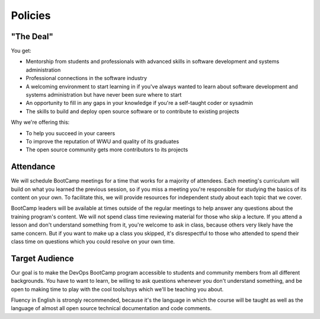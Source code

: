 Policies
********

"The Deal"
==========

You get:

- Mentorship from students and professionals with advanced skills in software
  development and systems administration
- Professional connections in the software industry
- A welcoming environment to start learning in if you've always wanted to
  learn about software development and systems administration but have never been
  sure where to start
- An opportunity to fill in any gaps in your knowledge if you're a
  self-taught coder or sysadmin
- The skills to build and deploy open source software or to contribute to
  existing projects

Why we're offering this:

- To help you succeed in your careers 
- To improve the reputation of WWU and quality of its graduates 
- The open source community gets more contributors to its projects

Attendance
==========

We will schedule BootCamp meetings for a time that works for a majority of
attendees. Each meeting's curriculum will build on what you learned the
previous session, so if you miss a meeting you're responsible for studying
the basics of its content on your own. To facilitate this, we will provide
resources for independent study about each topic that we cover.

BootCamp leaders will be available at times outside of the regular meetings to
help answer any questions about the training program's content. We will not
spend class time reviewing material for those who skip a lecture. If you
attend a lesson and don't understand something from it, you're welcome to ask
in class, because others very likely have the same concern. But if you want to
make up a class you skipped, it's disrespectful to those who attended to spend
their class time on questions which you could resolve on your own time.

Target Audience
===============

Our goal is to make the DevOps BootCamp program accessible to students and
community members from all different backgrounds. You have to want to learn,
be willing to ask questions whenever you don't understand something, and
be open to making time to play with the cool tools/toys which we'll be
teaching you about.

Fluency in English is strongly recommended, because it's the language in which
the course will be taught as well as the language of almost all open source
technical documentation and code comments.
